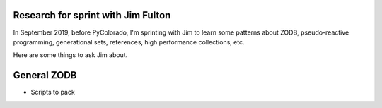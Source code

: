 Research for sprint with Jim Fulton
===================================

In September 2019, before PyColorado, I'm sprinting with Jim to learn 
some patterns about ZODB, pseudo-reactive programming, generational 
sets, references, high performance collections, etc.

Here are some things to ask Jim about.

General ZODB
============

- Scripts to pack
